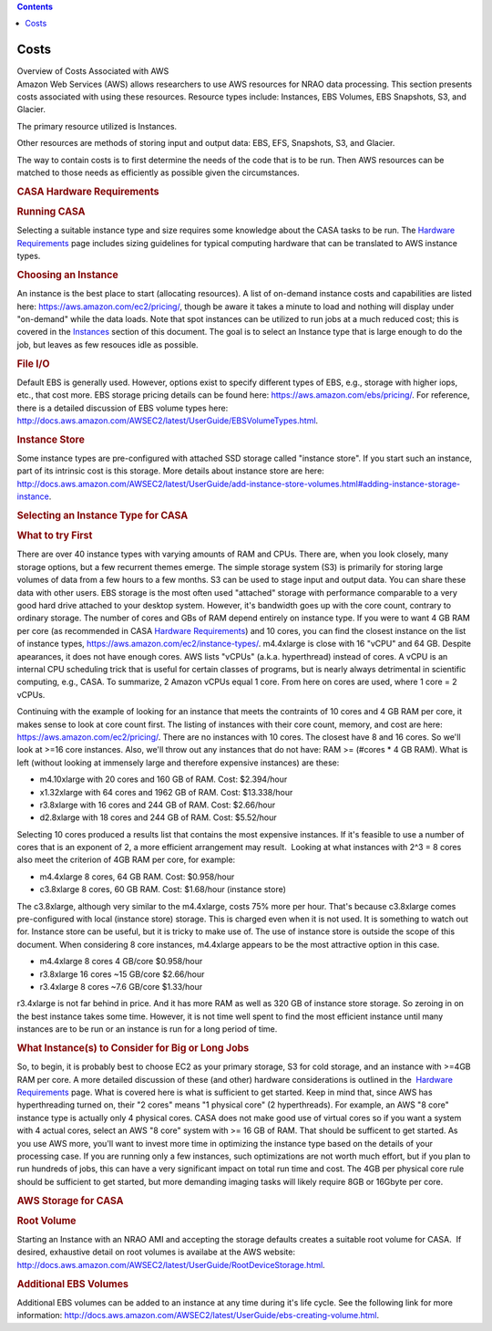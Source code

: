 .. contents::
   :depth: 3
..

.. container::
   :name: viewlet-above-content-title

Costs
=====

.. container::
   :name: viewlet-below-content-title

.. container:: documentDescription description

   Overview of Costs Associated with AWS

.. container:: section
   :name: viewlet-above-content-body

.. container:: section
   :name: content-core

   .. container::
      :name: parent-fieldname-text

      Amazon Web Services (AWS) allows researchers to use AWS resources
      for NRAO data processing. This section presents costs associated
      with using these resources. Resource types include: Instances, EBS
      Volumes, EBS Snapshots, S3, and Glacier.

      The primary resource utilized is Instances.

      Other resources are methods of storing input and output data: EBS,
      EFS, Snapshots, S3, and Glacier.

      The way to contain costs is to first determine the needs of the
      code that is to be run. Then AWS resources can be matched to those
      needs as efficiently as possible given the circumstances.

      .. rubric:: CASA Hardware Requirements
         :name: casa-hardware-requirements

      .. rubric:: Running CASA
         :name: running-casa

      Selecting a suitable instance type and size requires some
      knowledge about the CASA tasks to be run. The `Hardware
      Requirements <https://casa.nrao.edu/casadocs-devel/stable/usingcasa/hardware-requirements>`__
      page includes sizing guidelines for typical computing hardware
      that can be translated to AWS instance types.

      .. rubric:: Choosing an Instance
         :name: choosing-an-instance

      An instance is the best place to start (allocating resources). A
      list of on-demand instance costs and capabilities are listed here:
      https://aws.amazon.com/ec2/pricing/, though be aware it takes a
      minute to load and nothing will display under "on-demand" while
      the data loads. Note that spot instances can be utilized to run
      jobs at a much reduced cost; this is covered in the
      `Instances <https://casa.nrao.edu/casadocs-devel/stable/usingcasa/casa-on-amazon-web-services/instances>`__ section
      of this document. The goal is to select an Instance type that is
      large enough to do the job, but leaves as few resouces idle as
      possible.

      .. rubric:: File I/O
         :name: file-io

      Default EBS is generally used. However, options exist to specify
      different types of EBS, e.g., storage with higher iops, etc., that
      cost more. EBS storage pricing details can be found here:
      https://aws.amazon.com/ebs/pricing/. For reference, there is a
      detailed discussion of EBS volume types here:
      http://docs.aws.amazon.com/AWSEC2/latest/UserGuide/EBSVolumeTypes.html.

      .. rubric:: Instance Store
         :name: instance-store

      Some instance types are pre-configured with attached SSD storage
      called "instance store". If you start such an instance, part of
      its intrinsic cost is this storage. More details about instance
      store are here:
      http://docs.aws.amazon.com/AWSEC2/latest/UserGuide/add-instance-store-volumes.html#adding-instance-storage-instance.

      .. rubric:: Selecting an Instance Type for CASA
         :name: selecting-an-instance-type-for-casa

      .. rubric:: What to try First
         :name: what-to-try-first

      There are over 40 instance types with varying amounts of RAM and
      CPUs. There are, when you look closely, many storage options, but
      a few recurrent themes emerge. The simple storage system (S3) is
      primarily for storing large volumes of data from a few hours to a
      few months. S3 can be used to stage input and output data. You can
      share these data with other users. EBS storage is the most often
      used "attached" storage with performance comparable to a very good
      hard drive attached to your desktop system. However, it's
      bandwidth goes up with the core count, contrary to ordinary
      storage. The number of cores and GBs of RAM depend entirely on
      instance type. If you were to want 4 GB RAM per core (as
      recommended in CASA `Hardware
      Requirements <https://casa.nrao.edu/casadocs-devel/stable/usingcasa/hardware-requirements>`__)
      and 10 cores, you can find the closest instance on the list of
      instance types, https://aws.amazon.com/ec2/instance-types/.
      m4.4xlarge is close with 16 "vCPU" and 64 GB. Despite apearances,
      it does not have enough cores. AWS lists "vCPUs" (a.k.a.
      hyperthread) instead of cores. A vCPU is an internal CPU
      scheduling trick that is useful for certain classes of programs,
      but is nearly always detrimental in scientific computing, e.g.,
      CASA. To summarize, 2 Amazon vCPUs equal 1 core. From here on
      cores are used, where 1 core = 2 vCPUs.

      Continuing with the example of looking for an instance that meets
      the contraints of 10 cores and 4 GB RAM per core, it makes sense
      to look at core count first. The listing of instances with their
      core count, memory, and cost are here:
      https://aws.amazon.com/ec2/pricing/. There are no instances with
      10 cores. The closest have 8 and 16 cores. So we'll look at >=16
      core instances. Also, we'll throw out any instances that do not
      have: RAM >= (#cores \* 4 GB RAM). What is left (without looking
      at immensely large and therefore expensive instances) are these:

      -  m4.10xlarge with 20 cores and 160 GB of RAM. Cost: $2.394/hour
      -  x1.32xlarge with 64 cores and 1962 GB of RAM. Cost:
         $13.338/hour
      -  r3.8xlarge with 16 cores and 244 GB of RAM. Cost: $2.66/hour
      -  d2.8xlarge with 18 cores and 244 GB of RAM. Cost: $5.52/hour

      Selecting 10 cores produced a results list that contains the most
      expensive instances. If it's feasible to use a number of cores
      that is an exponent of 2, a more efficient arrangement may result.
       Looking at what instances with 2^3 = 8 cores also meet the
      criterion of 4GB RAM per core, for example:

      -  m4.4xlarge 8 cores, 64 GB RAM. Cost: $0.958/hour
      -  c3.8xlarge 8 cores, 60 GB RAM. Cost: $1.68/hour (instance
         store)

      The c3.8xlarge, although very similar to the m4.4xlarge, costs 75%
      more per hour. That's because c3.8xlarge comes pre-configured with
      local (instance store) storage. This is charged even when it is
      not used. It is something to watch out for. Instance store can be
      useful, but it is tricky to make use of. The use of instance store
      is outside the scope of this document. When considering 8 core
      instances, m4.4xlarge appears to be the most attractive option in
      this case.

      -  m4.4xlarge 8 cores 4 GB/core $0.958/hour
      -  r3.8xlarge 16 cores ~15 GB/core $2.66/hour
      -  r3.4xlarge 8 cores ~7.6 GB/core $1.33/hour

      r3.4xlarge is not far behind in price. And it has more RAM as well
      as 320 GB of instance store storage. So zeroing in on the best
      instance takes some time. However, it is not time well spent to
      find the most efficient instance until many instances are to be
      run or an instance is run for a long period of time.

       

      .. rubric:: What Instance(s) to Consider for Big or Long Jobs
         :name: what-instances-to-consider-for-big-or-long-jobs

      So, to begin, it is probably best to choose EC2 as your primary
      storage, S3 for cold storage, and an instance with >=4GB RAM per
      core. A more detailed discussion of these (and other) hardware
      considerations is outlined in the  `Hardware
      Requirements <https://casa.nrao.edu/casadocs-devel/stable/usingcasa/hardware-requirements>`__ page. 
      What is covered here is what is sufficient to get started. Keep in
      mind that, since AWS has hyperthreading turned on, their "2 cores"
      means "1 physical core" (2 hyperthreads). For example, an AWS "8
      core" instance type is actually only 4 physical cores. CASA does
      not make good use of virtual cores so if you want a system with 4
      actual cores, select an AWS "8 core" system with >= 16 GB of RAM.
      That should be sufficent to get started. As you use AWS more,
      you'll want to invest more time in optimizing the instance type
      based on the details of your processing case. If you are running
      only a few instances, such optimizations are not worth much
      effort, but if you plan to run hundreds of jobs, this can have a
      very significant impact on total run time and cost. The 4GB per
      physical core rule should be sufficient to get started, but more
      demanding imaging tasks will likely require 8GB or 16Gbyte per
      core.

      .. rubric:: AWS Storage for CASA
         :name: aws-storage-for-casa

      .. rubric:: Root Volume
         :name: root-volume

      Starting an Instance with an NRAO AMI and accepting the storage
      defaults creates a suitable root volume for CASA.  If desired,
      exhaustive detail on root volumes is availabe at the AWS website:
      http://docs.aws.amazon.com/AWSEC2/latest/UserGuide/RootDeviceStorage.html.

      .. rubric:: Additional EBS Volumes
         :name: additional-ebs-volumes

      Additional EBS volumes can be added to an instance at any time
      during it's life cycle. See the following link for more
      information:
      http://docs.aws.amazon.com/AWSEC2/latest/UserGuide/ebs-creating-volume.html.

       

.. container:: section
   :name: viewlet-below-content-body
